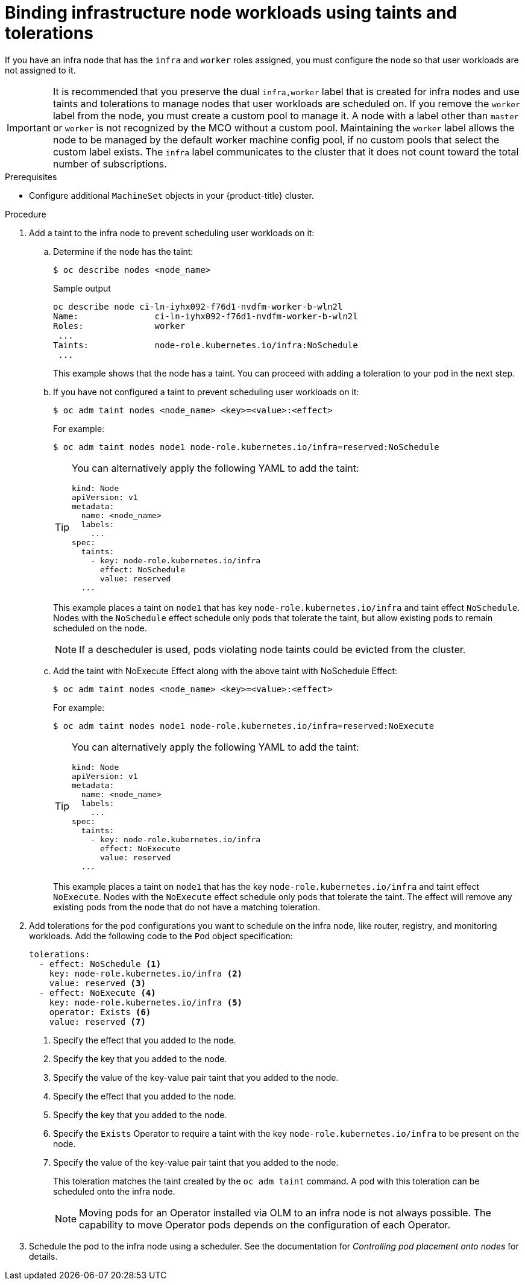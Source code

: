 // Module included in the following assemblies:
//
// * machine_management/creating-infrastructure-machinesets.adoc
// * post_installation_configuration/cluster-tasks.adoc

:_mod-docs-content-type: PROCEDURE
[id="binding-infra-node-workloads-using-taints-tolerations_{context}"]
= Binding infrastructure node workloads using taints and tolerations

If you have an infra node that has the `infra` and `worker` roles assigned, you must configure the node so that user workloads are not assigned to it.

[IMPORTANT]
====
It is recommended that you preserve the dual `infra,worker` label that is created for infra nodes and use taints and tolerations to manage nodes that user workloads are scheduled on. If you remove the `worker` label from the node, you must create a custom pool to manage it. A node with a label other than `master` or `worker` is not recognized by the MCO without a custom pool. Maintaining the `worker` label allows the node to be managed by the default worker machine config pool, if no custom pools that select the custom label exists. The `infra` label communicates to the cluster that it does not count toward the total number of subscriptions.
====

.Prerequisites

* Configure additional `MachineSet` objects in your {product-title} cluster.

.Procedure

. Add a taint to the infra node to prevent scheduling user workloads on it:

.. Determine if the node has the taint:
+
[source,terminal]
----
$ oc describe nodes <node_name>
----
+
.Sample output
[source,text]
----
oc describe node ci-ln-iyhx092-f76d1-nvdfm-worker-b-wln2l
Name:               ci-ln-iyhx092-f76d1-nvdfm-worker-b-wln2l
Roles:              worker
 ...
Taints:             node-role.kubernetes.io/infra:NoSchedule
 ...
----
+
This example shows that the node has a taint. You can proceed with adding a toleration to your pod in the next step.

.. If you have not configured a taint to prevent scheduling user workloads on it:
+
[source,terminal]
----
$ oc adm taint nodes <node_name> <key>=<value>:<effect>
----
+
For example:
+
[source,terminal]
----
$ oc adm taint nodes node1 node-role.kubernetes.io/infra=reserved:NoSchedule
----
+
[TIP]
====
You can alternatively apply the following YAML to add the taint:

[source,yaml]
----
kind: Node
apiVersion: v1
metadata:
  name: <node_name>
  labels:
    ...
spec:
  taints:
    - key: node-role.kubernetes.io/infra
      effect: NoSchedule
      value: reserved
  ...
----
====
+
This example places a taint on `node1` that has key `node-role.kubernetes.io/infra` and taint effect `NoSchedule`. Nodes with the `NoSchedule` effect schedule only pods that tolerate the taint, but allow existing pods to remain scheduled on the node.
+
[NOTE]
====
If a descheduler is used, pods violating node taints could be evicted from the cluster.
====

.. Add the taint with NoExecute Effect along with the above taint with NoSchedule Effect:
+
[source,terminal]
----
$ oc adm taint nodes <node_name> <key>=<value>:<effect>
----
+
For example:
+
[source,terminal]
----
$ oc adm taint nodes node1 node-role.kubernetes.io/infra=reserved:NoExecute
----
+
[TIP]
====
You can alternatively apply the following YAML to add the taint:

[source,yaml]
----
kind: Node
apiVersion: v1
metadata:
  name: <node_name>
  labels:
    ...
spec:
  taints:
    - key: node-role.kubernetes.io/infra
      effect: NoExecute
      value: reserved
  ...
----
====
+
This example places a taint on `node1` that has the key `node-role.kubernetes.io/infra` and taint effect `NoExecute`. Nodes with the `NoExecute` effect schedule only pods that tolerate the taint. The effect will remove any existing pods from the node that do not have a matching toleration.
+


. Add tolerations for the pod configurations you want to schedule on the infra node, like router, registry, and monitoring workloads. Add the following code to the `Pod` object specification:
+
[source,yaml]
----
tolerations:
  - effect: NoSchedule <1>
    key: node-role.kubernetes.io/infra <2>
    value: reserved <3>
  - effect: NoExecute <4>
    key: node-role.kubernetes.io/infra <5>
    operator: Exists <6>
    value: reserved <7>
----
<1> Specify the effect that you added to the node.
<2> Specify the key that you added to the node.
<3> Specify the value of the key-value pair taint that you added to the node.
<4> Specify the effect that you added to the node.
<5> Specify the key that you added to the node.
<6> Specify the `Exists` Operator to require a taint with the key `node-role.kubernetes.io/infra` to be present on the node.
<7> Specify the value of the key-value pair taint that you added to the node.
+
This toleration matches the taint created by the `oc adm taint` command. A pod with this toleration can be scheduled onto the infra node.
+
[NOTE]
====
Moving pods for an Operator installed via OLM to an infra node is not always possible. The capability to move Operator pods depends on the configuration of each Operator.
====

. Schedule the pod to the infra node using a scheduler. See the documentation for _Controlling pod placement onto nodes_ for details.
